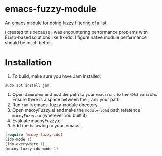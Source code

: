 * emacs-fuzzy-module
An emacs module for doing fuzzy filtering of a list. 

I created this because I was encountering performance problems with ELisp-based solutions like flx-ido. I figure native module performance should be much better.

* Installation
1. To build, make sure you have Jam installed: 
: sudo apt install jam
2. Open Jamrules and add the path to your ~emacs/src~ to the ~HDRS~ variable. Ensure there is a space between the ~;~ and your path
3. Run ~jam~ in emacs-fuzzy-module directory
4. Open macoyFuzzy.el and make the ~module-load~ path reference ~macoyFuzzy.so~ (wherever you built it)
5. Evaluate macoyFuzzy.el
6. Add the following to your .emacs:
#+BEGIN_SRC emacs-lisp
(require 'macoy-fuzzy-ido)
(ido-mode 1)
(ido-everywhere 1)
(macoy-fuzzy-ido-mode 1)
#+END_SRC
